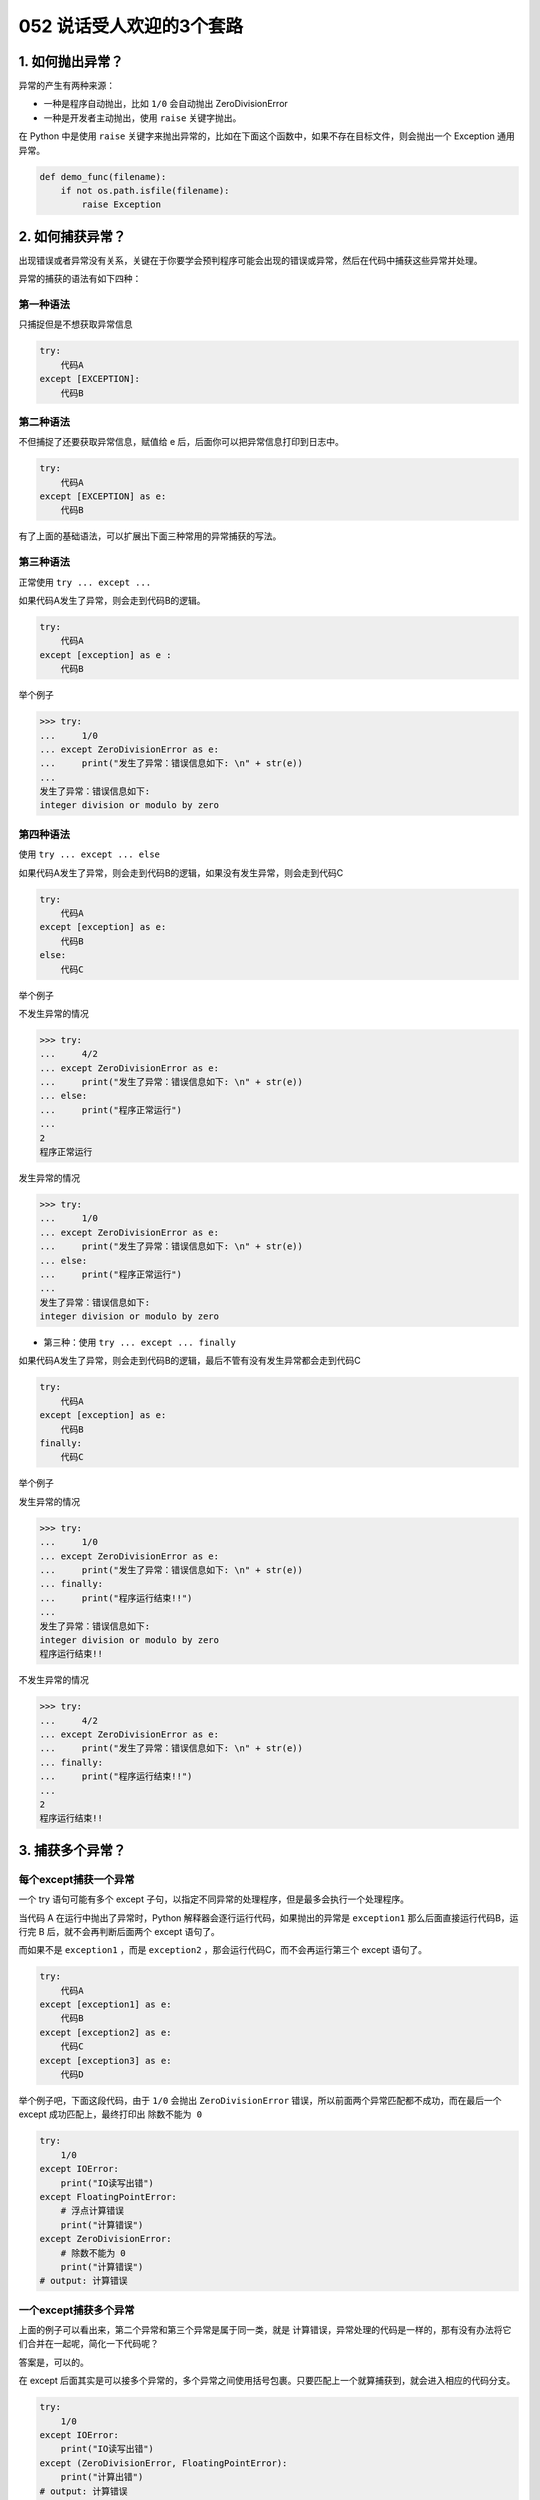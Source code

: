 052 说话受人欢迎的3个套路
================================

1. 如何抛出异常？
-----------------

异常的产生有两种来源：

-  一种是程序自动抛出，比如 ``1/0`` 会自动抛出 ZeroDivisionError
-  一种是开发者主动抛出，使用 ``raise`` 关键字抛出。

在 Python 中是使用 ``raise``
关键字来抛出异常的，比如在下面这个函数中，如果不存在目标文件，则会抛出一个
Exception 通用异常。

.. code:: python

   def demo_func(filename):
       if not os.path.isfile(filename):
           raise Exception

2. 如何捕获异常？
-----------------

出现错误或者异常没有关系，关键在于你要学会预判程序可能会出现的错误或异常，然后在代码中捕获这些异常并处理。

异常的捕获的语法有如下四种：

第一种语法
~~~~~~~~~~

只捕捉但是不想获取异常信息

.. code:: python

   try:
       代码A
   except [EXCEPTION]:
       代码B

第二种语法
~~~~~~~~~~

不但捕捉了还要获取异常信息，赋值给 e
后，后面你可以把异常信息打印到日志中。

.. code:: python

   try:
       代码A
   except [EXCEPTION] as e:
       代码B

有了上面的基础语法，可以扩展出下面三种常用的异常捕获的写法。

第三种语法
~~~~~~~~~~

正常使用 ``try ... except ...``

如果代码A发生了异常，则会走到代码B的逻辑。

.. code:: python

   try:
       代码A
   except [exception] as e :
       代码B

举个例子

.. code:: python

   >>> try:
   ...     1/0
   ... except ZeroDivisionError as e:
   ...     print("发生了异常：错误信息如下: \n" + str(e))
   ... 
   发生了异常：错误信息如下: 
   integer division or modulo by zero

第四种语法
~~~~~~~~~~

使用 ``try ... except ... else``

如果代码A发生了异常，则会走到代码B的逻辑，如果没有发生异常，则会走到代码C

.. code:: python

   try:
       代码A
   except [exception] as e:
       代码B
   else:
       代码C

举个例子

不发生异常的情况

.. code:: python

   >>> try:
   ...     4/2
   ... except ZeroDivisionError as e:
   ...     print("发生了异常：错误信息如下: \n" + str(e))
   ... else:
   ...     print("程序正常运行")
   ... 
   2
   程序正常运行

发生异常的情况

.. code:: python

   >>> try:
   ...     1/0
   ... except ZeroDivisionError as e:
   ...     print("发生了异常：错误信息如下: \n" + str(e))
   ... else:
   ...     print("程序正常运行")
   ... 
   发生了异常：错误信息如下: 
   integer division or modulo by zero

-  第三种：使用 ``try ... except ... finally``

如果代码A发生了异常，则会走到代码B的逻辑，最后不管有没有发生异常都会走到代码C

.. code:: python

   try:
       代码A
   except [exception] as e:
       代码B
   finally:
       代码C

举个例子

发生异常的情况

.. code:: python

   >>> try:
   ...     1/0
   ... except ZeroDivisionError as e:
   ...     print("发生了异常：错误信息如下: \n" + str(e))
   ... finally:
   ...     print("程序运行结束!!")
   ... 
   发生了异常：错误信息如下: 
   integer division or modulo by zero
   程序运行结束!!

不发生异常的情况

.. code:: python

   >>> try:
   ...     4/2
   ... except ZeroDivisionError as e:
   ...     print("发生了异常：错误信息如下: \n" + str(e))
   ... finally:
   ...     print("程序运行结束!!")
   ... 
   2
   程序运行结束!!

3. 捕获多个异常？
-----------------

每个except捕获一个异常
~~~~~~~~~~~~~~~~~~~~~~

一个 try 语句可能有多个 except
子句，以指定不同异常的处理程序，但是最多会执行一个处理程序。

当代码 A 在运行中抛出了异常时，Python
解释器会逐行运行代码，如果抛出的异常是 ``exception1``
那么后面直接运行代码B，运行完 B 后，就不会再判断后面两个 except 语句了。

而如果不是 ``exception1`` ，而是 ``exception2``
，那会运行代码C，而不会再运行第三个 except 语句了。

.. code:: python

   try:
       代码A
   except [exception1] as e:
       代码B
   except [exception2] as e:
       代码C
   except [exception3] as e:
       代码D

举个例子吧，下面这段代码，由于 ``1/0`` 会抛出 ``ZeroDivisionError``
错误，所以前面两个异常匹配都不成功，而在最后一个 except
成功匹配上，最终打印出 ``除数不能为 0``

.. code:: python

   try:
       1/0
   except IOError:
       print("IO读写出错")
   except FloatingPointError:
       # 浮点计算错误
       print("计算错误")
   except ZeroDivisionError:
       # 除数不能为 0
       print("计算错误")
   # output: 计算错误

一个except捕获多个异常
~~~~~~~~~~~~~~~~~~~~~~

上面的例子可以看出来，第二个异常和第三个异常是属于同一类，就是
``计算错误``\ ，异常处理的代码是一样的，那有没有办法将它们合并在一起呢，简化一下代码呢？

答案是，可以的。

在 except
后面其实是可以接多个异常的，多个异常之间使用括号包裹。只要匹配上一个就算捕获到，就会进入相应的代码分支。

.. code:: python

   try:
       1/0
   except IOError:
       print("IO读写出错")
   except (ZeroDivisionError, FloatingPointError):
       print("计算出错")
   # output: 计算错误
